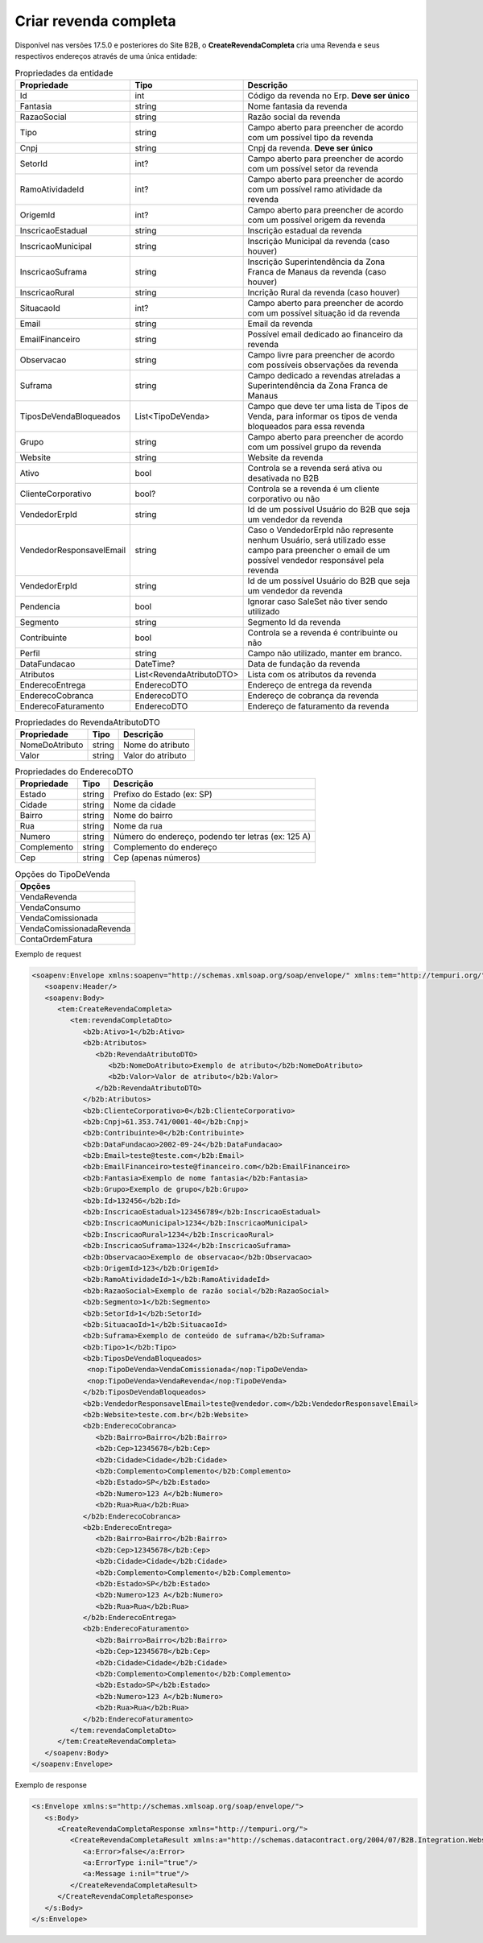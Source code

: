 Criar revenda completa
=======

Disponível nas versões 17.5.0 e posteriores do Site B2B, o **CreateRevendaCompleta** cria uma Revenda e seus respectivos endereços através de uma única entidade:

.. list-table:: Propriedades da entidade
   :widths: auto
   :header-rows: 1

   * - Propriedade
     - Tipo
     - Descrição
   * - Id
     - int
     - Código da revenda no Erp. **Deve ser único**
   * - Fantasia
     - string
     - Nome fantasia da revenda
   * - RazaoSocial
     - string
     - Razão social da revenda
   * - Tipo
     - string
     - Campo aberto para preencher de acordo com um possível tipo da revenda
   * - Cnpj
     - string
     - Cnpj da revenda. **Deve ser único**
   * - SetorId
     - int?
     - Campo aberto para preencher de acordo com um possível setor da revenda
   * - RamoAtividadeId
     - int?
     - Campo aberto para preencher de acordo com um possível ramo atividade da revenda
   * - OrigemId
     - int?
     - Campo aberto para preencher de acordo com um possível origem da revenda 
   * - InscricaoEstadual
     - string
     - Inscrição estadual da revenda
   * - InscricaoMunicipal
     - string
     - Inscrição Municipal da revenda (caso houver)
   * - InscricaoSuframa
     - string
     - Inscrição Superintendência da Zona Franca de Manaus da revenda (caso houver)
   * - InscricaoRural
     - string
     - Incrição Rural da revenda (caso houver)
   * - SituacaoId
     - int?
     - Campo aberto para preencher de acordo com um possível situação id da revenda
   * - Email
     - string
     - Email da revenda
   * - EmailFinanceiro
     - string
     - Possível email dedicado ao financeiro da revenda
   * - Observacao
     - string
     - Campo livre para preencher de acordo com possíveis observações da revenda
   * - Suframa
     - string
     - Campo dedicado a revendas atreladas a Superintendência da Zona Franca de Manaus
   * - TiposDeVendaBloqueados
     - List<TipoDeVenda>
     - Campo que deve ter uma lista de Tipos de Venda, para informar os tipos de venda bloqueados para essa revenda
   * - Grupo
     - string
     - Campo aberto para preencher de acordo com um possível grupo da revenda
   * - Website
     - string
     - Website da revenda
   * - Ativo
     - bool
     - Controla se a revenda será ativa ou desativada no B2B
   * - ClienteCorporativo
     - bool?
     - Controla se a revenda é um cliente corporativo ou não
   * - VendedorErpId
     - string
     - Id de um possível Usuário do B2B que seja um vendedor da revenda
   * - VendedorResponsavelEmail
     - string
     - Caso o VendedorErpId não represente nenhum Usuário, será utilizado esse campo para preencher o email de um possível vendedor responsável pela revenda
   * - VendedorErpId
     - string
     - Id de um possível Usuário do B2B que seja um vendedor da revenda
   * - Pendencia
     - bool
     - Ignorar caso SaleSet não tiver sendo utilizado
   * - Segmento
     - string
     - Segmento Id da revenda
   * - Contribuinte
     - bool
     - Controla se a revenda é contribuinte ou não
   * - Perfil
     - string
     - Campo não utilizado, manter em branco.
   * - DataFundacao
     - DateTime?
     - Data de fundação da revenda
   * - Atributos
     - List<RevendaAtributoDTO>
     - Lista com os atributos da revenda
   * - EnderecoEntrega
     - EnderecoDTO
     - Endereço de entrega da revenda
   * - EnderecoCobranca
     - EnderecoDTO
     - Endereço de cobrança da revenda
   * - EnderecoFaturamento
     - EnderecoDTO
     - Endereço de faturamento da revenda
   
   
.. list-table:: Propriedades do RevendaAtributoDTO
   :widths: auto
   :header-rows: 1

   * - Propriedade
     - Tipo
     - Descrição
   * - NomeDoAtributo
     - string
     - Nome do atributo
   * - Valor
     - string
     - Valor do atributo
     
.. list-table:: Propriedades do EnderecoDTO
   :widths: auto
   :header-rows: 1

   * - Propriedade
     - Tipo
     - Descrição
   * - Estado
     - string
     - Prefixo do Estado (ex: SP)
   * - Cidade
     - string
     - Nome da cidade
   * - Bairro
     - string
     - Nome do bairro
   * - Rua
     - string
     - Nome da rua
   * - Numero
     - string
     - Número do endereço, podendo ter letras (ex: 125 A)
   * - Complemento
     - string
     - Complemento do endereço
   * - Cep
     - string
     - Cep (apenas números)
     
.. list-table:: Opções do TipoDeVenda
   :widths: auto
   :header-rows: 1

   * - Opções
   * - VendaRevenda
   * - VendaConsumo
   * - VendaComissionada
   * - VendaComissionadaRevenda
   * - ContaOrdemFatura
     
Exemplo de request

.. code-block:: xml

  <soapenv:Envelope xmlns:soapenv="http://schemas.xmlsoap.org/soap/envelope/" xmlns:tem="http://tempuri.org/" xmlns:b2b="http://schemas.datacontract.org/2004/07/B2B.Integration.Webservices.Revendas.DTO">
     <soapenv:Header/>
     <soapenv:Body>
        <tem:CreateRevendaCompleta>
           <tem:revendaCompletaDto>
              <b2b:Ativo>1</b2b:Ativo>
              <b2b:Atributos>
                 <b2b:RevendaAtributoDTO>
                    <b2b:NomeDoAtributo>Exemplo de atributo</b2b:NomeDoAtributo>
                    <b2b:Valor>Valor de atributo</b2b:Valor>
                 </b2b:RevendaAtributoDTO>
              </b2b:Atributos>
              <b2b:ClienteCorporativo>0</b2b:ClienteCorporativo>
              <b2b:Cnpj>61.353.741/0001-40</b2b:Cnpj>
              <b2b:Contribuinte>0</b2b:Contribuinte>
              <b2b:DataFundacao>2002-09-24</b2b:DataFundacao>
              <b2b:Email>teste@teste.com</b2b:Email>
              <b2b:EmailFinanceiro>teste@financeiro.com</b2b:EmailFinanceiro>
              <b2b:Fantasia>Exemplo de nome fantasia</b2b:Fantasia>
              <b2b:Grupo>Exemplo de grupo</b2b:Grupo>
              <b2b:Id>132456</b2b:Id>
              <b2b:InscricaoEstadual>123456789</b2b:InscricaoEstadual>
              <b2b:InscricaoMunicipal>1234</b2b:InscricaoMunicipal>
              <b2b:InscricaoRural>1234</b2b:InscricaoRural>
              <b2b:InscricaoSuframa>1324</b2b:InscricaoSuframa>
              <b2b:Observacao>Exemplo de observacao</b2b:Observacao>
              <b2b:OrigemId>123</b2b:OrigemId>
              <b2b:RamoAtividadeId>1</b2b:RamoAtividadeId>
              <b2b:RazaoSocial>Exemplo de razão social</b2b:RazaoSocial>
              <b2b:Segmento>1</b2b:Segmento>
              <b2b:SetorId>1</b2b:SetorId>
              <b2b:SituacaoId>1</b2b:SituacaoId>
              <b2b:Suframa>Exemplo de conteúdo de suframa</b2b:Suframa>
              <b2b:Tipo>1</b2b:Tipo>
              <b2b:TiposDeVendaBloqueados>
               <nop:TipoDeVenda>VendaComissionada</nop:TipoDeVenda>
               <nop:TipoDeVenda>VendaRevenda</nop:TipoDeVenda>
              </b2b:TiposDeVendaBloqueados>
              <b2b:VendedorResponsavelEmail>teste@vendedor.com</b2b:VendedorResponsavelEmail>
              <b2b:Website>teste.com.br</b2b:Website>
              <b2b:EnderecoCobranca>
                 <b2b:Bairro>Bairro</b2b:Bairro>
                 <b2b:Cep>12345678</b2b:Cep>
                 <b2b:Cidade>Cidade</b2b:Cidade>
                 <b2b:Complemento>Complemento</b2b:Complemento>
                 <b2b:Estado>SP</b2b:Estado>
                 <b2b:Numero>123 A</b2b:Numero>
                 <b2b:Rua>Rua</b2b:Rua>
              </b2b:EnderecoCobranca>
              <b2b:EnderecoEntrega>
                 <b2b:Bairro>Bairro</b2b:Bairro>
                 <b2b:Cep>12345678</b2b:Cep>
                 <b2b:Cidade>Cidade</b2b:Cidade>
                 <b2b:Complemento>Complemento</b2b:Complemento>
                 <b2b:Estado>SP</b2b:Estado>
                 <b2b:Numero>123 A</b2b:Numero>
                 <b2b:Rua>Rua</b2b:Rua>
              </b2b:EnderecoEntrega>
              <b2b:EnderecoFaturamento>
                 <b2b:Bairro>Bairro</b2b:Bairro>
                 <b2b:Cep>12345678</b2b:Cep>
                 <b2b:Cidade>Cidade</b2b:Cidade>
                 <b2b:Complemento>Complemento</b2b:Complemento>
                 <b2b:Estado>SP</b2b:Estado>
                 <b2b:Numero>123 A</b2b:Numero>
                 <b2b:Rua>Rua</b2b:Rua>
              </b2b:EnderecoFaturamento>
           </tem:revendaCompletaDto>
        </tem:CreateRevendaCompleta>
     </soapenv:Body>
  </soapenv:Envelope>
  
  
Exemplo de response

.. code-block:: xml

  <s:Envelope xmlns:s="http://schemas.xmlsoap.org/soap/envelope/">
     <s:Body>
        <CreateRevendaCompletaResponse xmlns="http://tempuri.org/">
           <CreateRevendaCompletaResult xmlns:a="http://schemas.datacontract.org/2004/07/B2B.Integration.Webservices" xmlns:i="http://www.w3.org/2001/XMLSchema-instance">
              <a:Error>false</a:Error>
              <a:ErrorType i:nil="true"/>
              <a:Message i:nil="true"/>
           </CreateRevendaCompletaResult>
        </CreateRevendaCompletaResponse>
     </s:Body>
  </s:Envelope>
